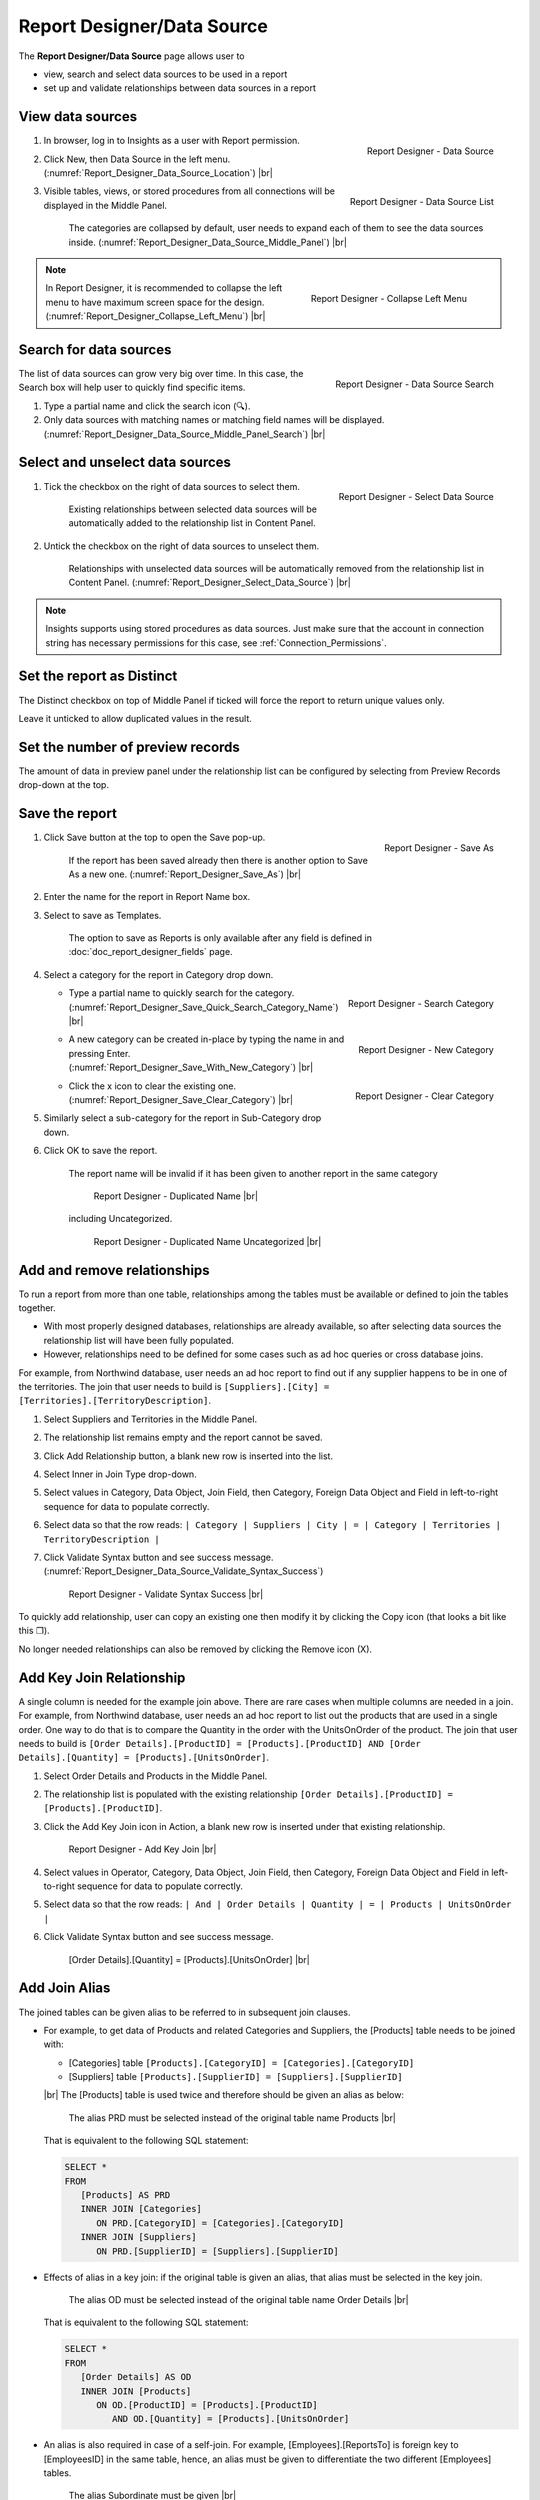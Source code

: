 

===========================
Report Designer/Data Source
===========================

The **Report Designer/Data Source** page allows user to

-  view, search and select data sources to be used in a report
-  set up and validate relationships between data sources in a report

View data sources
-----------------

#. .. _Report_Designer_Data_Source_Location:

   .. figure:: /_static/images/Report_Designer_Data_Source_Location.png
      :align: right
      :width: 481px

      Report Designer - Data Source

   In browser, log in to Insights as a user with Report permission.
#. Click New, then Data Source in the left menu. (:numref:`Report_Designer_Data_Source_Location`) |br|
#. .. _Report_Designer_Data_Source_Middle_Panel:

   .. figure:: /_static/images/Report_Designer_Data_Source_Middle_Panel.png
      :align: right
      :width: 224px

      Report Designer - Data Source List

   Visible tables, views, or stored procedures from all connections will
   be displayed in the Middle Panel.

      The categories are collapsed by default, user needs to expand each of them to see the data sources inside. (:numref:`Report_Designer_Data_Source_Middle_Panel`) |br|

.. note::

   .. _Report_Designer_Collapse_Left_Menu:

   .. figure:: /_static/images/Report_Designer_Collapse_Left_Menu.png
      :align: right
      :width: 197px

      Report Designer - Collapse Left Menu

   In Report Designer, it is recommended to collapse the left menu to have maximum screen space for the design. (:numref:`Report_Designer_Collapse_Left_Menu`) |br|

Search for data sources
-----------------------

.. _Report_Designer_Data_Source_Middle_Panel_Search:

.. figure:: /_static/images/Report_Designer_Data_Source_Middle_Panel_Search.png
   :align: right
   :width: 224px

   Report Designer - Data Source Search

The list of data
sources can grow very big over time. In this case, the Search box will
help user to quickly find specific items.

#. Type a partial name and click the search icon (🔍).
#. Only data sources with matching names or matching field names will be
   displayed. (:numref:`Report_Designer_Data_Source_Middle_Panel_Search`) |br|

Select and unselect data sources
--------------------------------

#. .. _Report_Designer_Select_Data_Source:

   .. figure:: /_static/images/Report_Designer_Select_Data_Source.png
      :align: right
      :width: 198px

      Report Designer - Select Data Source

   Tick the checkbox on the right of data sources to select them.

       Existing relationships between selected data sources will be
       automatically added to the relationship list in Content Panel.

#. Untick the checkbox on the right of data sources to unselect them.

       Relationships with unselected data sources will be automatically
       removed from the relationship list in Content Panel. (:numref:`Report_Designer_Select_Data_Source`) |br|

.. note::

   Insights supports using stored procedures as data sources. Just make sure that the account in connection string has necessary permissions for this case, see :ref:`Connection_Permissions`.

Set the report as Distinct
--------------------------

The Distinct checkbox on top of Middle Panel if ticked will force the
report to return unique values only.

Leave it unticked to allow duplicated values in the result.

Set the number of preview records
---------------------------------

The amount of data in preview panel under the relationship list can be
configured by selecting from Preview Records drop-down at the top.

Save the report
---------------

#. .. _Report_Designer_Save_As:

   .. figure:: /_static/images/Report_Designer_Save_As.png
      :align: right
      :width: 138px

      Report Designer - Save As

   Click Save button at the top to open the Save pop-up.

       If the report has been saved already then there is another option
       to Save As a new one. (:numref:`Report_Designer_Save_As`) |br|

#. Enter the name for the report in Report Name box.
#. Select to save as Templates.

       The option to save as Reports is only available after any field
       is defined in :doc:`doc_report_designer_fields` page.

#. Select a category for the report in Category drop down.

   -  .. _Report_Designer_Save_Quick_Search_Category_Name:

      .. figure:: /_static/images/Report_Designer_Save_Quick_Search_Category_Name.png
         :align: right
         :width: 458px

         Report Designer - Search Category

      Type a partial name to quickly search for the category. (:numref:`Report_Designer_Save_Quick_Search_Category_Name`) |br|

   -  .. _Report_Designer_Save_With_New_Category:

      .. figure:: /_static/images/Report_Designer_Save_With_New_Category.png
         :align: right
         :width: 458px

         Report Designer - New Category

      A new category can be created in-place by typing the name in and
      pressing Enter. (:numref:`Report_Designer_Save_With_New_Category`) |br|

   -  .. _Report_Designer_Save_Clear_Category:

      .. figure:: /_static/images/Report_Designer_Save_Clear_Category.png
         :align: right
         :width: 431px

         Report Designer - Clear Category

      Click the x icon to clear the existing one. (:numref:`Report_Designer_Save_Clear_Category`) |br|

#. Similarly select a sub-category for the report in Sub-Category drop
   down.
#. Click OK to save the report.

       The report name will be invalid if it has been given to another
       report in the same category

       .. _Report_Designer_Save_Duplicated_Name:

       .. figure:: /_static/images/Report_Designer_Save_Duplicated_Name.png
          :width: 458px

          Report Designer - Duplicated Name |br|

       including Uncategorized.

       .. _Report_Designer_Save_Duplicated_Name_Uncategorized:

       .. figure:: /_static/images/Report_Designer_Save_Duplicated_Name_Uncategorized.png
          :width: 458px

          Report Designer - Duplicated Name Uncategorized |br|

.. _Add_and_remove_relationships:

Add and remove relationships
----------------------------

To run a report from more than one table, relationships among the tables
must be available or defined to join the tables together.

-  With most properly designed databases, relationships are already
   available, so after selecting data sources the relationship list will
   have been fully populated.
-  However, relationships need to be defined for some cases such as ad
   hoc queries or cross database joins.

For example, from Northwind database, user needs an ad hoc report to
find out if any supplier happens to be in one of the territories. The
join that user needs to build is
``[Suppliers].[City] = [Territories].[TerritoryDescription]``.

#. Select Suppliers and Territories in the Middle Panel.
#. The relationship list remains empty and the report cannot be saved.
#. Click Add Relationship button, a blank new row is inserted into the
   list.
#. Select Inner in Join Type drop-down.
#. Select values in Category, Data Object, Join Field, then Category,
   Foreign Data Object and Field in left-to-right sequence for data to
   populate correctly.
#. Select data so that the row reads:
   ``| Category | Suppliers | City | = | Category | Territories | TerritoryDescription |``
#. Click Validate Syntax button and see success message. (:numref:`Report_Designer_Data_Source_Validate_Syntax_Success`)

   .. _Report_Designer_Data_Source_Validate_Syntax_Success:

   .. figure:: /_static/images/Report_Designer_Data_Source_Validate_Syntax_Success.png
      :width: 365px

      Report Designer - Validate Syntax Success |br|

To quickly add relationship, user can copy an existing one then modify
it by clicking the Copy icon (that looks a bit like this ❐).

No longer needed relationships can also be removed by clicking the
Remove icon (X).

.. seealso::

   -  `Wikipedia: Join <https://en.wikipedia.org/wiki/Join_(SQL)>`_
   -  :doc:`usage_report_on_multiple_tables`

.. _Add_Key_Join_Relationship:

Add Key Join Relationship
-------------------------

A single column is needed for the example join above. There are rare
cases when multiple columns are needed in a join. For example, from
Northwind database, user needs an ad hoc report to list out the products
that are used in a single order. One way to do that is to compare the
Quantity in the order with the UnitsOnOrder of the product. The join
that user needs to build is
``[Order Details].[ProductID] = [Products].[ProductID] AND [Order Details].[Quantity] = [Products].[UnitsOnOrder]``.

#. Select Order Details and Products in the Middle Panel.
#. The relationship list is
   populated with the existing relationship
   ``[Order Details].[ProductID] = [Products].[ProductID]``.
#. Click the Add Key Join icon in Action, a blank new row is inserted
   under that existing relationship.

   .. _NW_Order_Details_Product_Add_Key_Join:

   .. figure:: /_static/images/NW_Order_Details_Product_Add_Key_Join.png
      :width: 600px

      Report Designer - Add Key Join |br|

#. Select values in Operator, Category, Data Object, Join Field, then
   Category, Foreign Data Object and Field in left-to-right sequence for
   data to populate correctly.
#. Select data so that the row reads:
   ``| And | Order Details | Quantity | = | Products | UnitsOnOrder |``
#. Click Validate Syntax button and see success message.

   .. _NW_Order_Details_Product_Key_Join_Quantity_UnitsOnOrder:

   .. figure:: /_static/images/NW_Order_Details_Product_Key_Join_Quantity_UnitsOnOrder.png
      :width: 600px

      [Order Details].[Quantity] = [Products].[UnitsOnOrder] |br|


Add Join Alias
-------------------------

The joined tables can be given alias to be referred to in subsequent join clauses.

*  For example, to get data of Products and related Categories and Suppliers, the [Products] table needs to be joined with:

   -  [Categories] table ``[Products].[CategoryID] = [Categories].[CategoryID]``
   -  [Suppliers] table ``[Products].[SupplierID] = [Suppliers].[SupplierID]``

   |br| The [Products] table is used twice and therefore should be given an alias as below:

   .. figure:: /_static/images/Table_Alias_Products_Categories_Suppliers.png
      :width: 900px

      The alias PRD must be selected instead of the original table name Products |br|

   That is equivalent to the following SQL statement:

   .. code-block:: sql

      SELECT *
      FROM
         [Products] AS PRD
         INNER JOIN [Categories]
            ON PRD.[CategoryID] = [Categories].[CategoryID]
         INNER JOIN [Suppliers]
            ON PRD.[SupplierID] = [Suppliers].[SupplierID]

*  Effects of alias in a key join: if the original table is given an alias, that alias must be selected in the key join.

   .. figure:: /_static/images/Table_Alias_Key_Join_OrderDetails_Products.png
      :width: 900px

      The alias OD must be selected instead of the original table name Order Details |br|

   That is equivalent to the following SQL statement:

   .. code-block:: sql

      SELECT *
      FROM
         [Order Details] AS OD
         INNER JOIN [Products]
            ON OD.[ProductID] = [Products].[ProductID]
               AND OD.[Quantity] = [Products].[UnitsOnOrder]

*  An alias is also required in case of a self-join. For example, [Employees].[ReportsTo] is foreign key to [EmployeesID] in the same table, hence, an alias must be given to differentiate the two different [Employees] tables.

   .. figure:: /_static/images/Table_Alias_Self_Join_Employees.png
      :width: 900px

      The alias Subordinate must be given |br|

   That is equivalent to the following SQL statement:

   .. code-block:: sql

      SELECT *
      FROM
         [Employees] AS Subordinate
         INNER JOIN [Employees]
            ON Subordinate.[ReportsTo] = [Employees].[EmployeeID]
